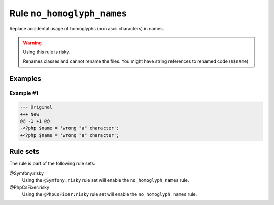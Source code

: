 ===========================
Rule ``no_homoglyph_names``
===========================

Replace accidental usage of homoglyphs (non ascii characters) in names.

.. warning:: Using this rule is risky.

   Renames classes and cannot rename the files. You might have string references
   to renamed code (``$$name``).

Examples
--------

Example #1
~~~~~~~~~~

.. code-block:: diff

   --- Original
   +++ New
   @@ -1 +1 @@
   -<?php $nаmе = 'wrong "a" character';
   +<?php $name = 'wrong "a" character';

Rule sets
---------

The rule is part of the following rule sets:

@Symfony:risky
  Using the ``@Symfony:risky`` rule set will enable the ``no_homoglyph_names`` rule.

@PhpCsFixer:risky
  Using the ``@PhpCsFixer:risky`` rule set will enable the ``no_homoglyph_names`` rule.
